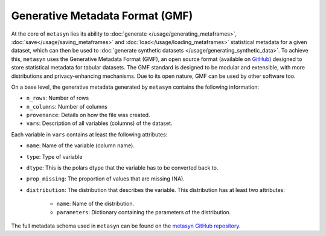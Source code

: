 Generative Metadata Format (GMF)
================================

At the core of ``metasyn`` lies its ability to :doc:`generate </usage/generating_metaframes>`, :doc:`save</usage/saving_metaframes>` and :doc:`load</usage/loading_metaframes>` statistical metadata for a given dataset, which can then be used to :doc:`generate synthetic datasets </usage/generating_synthetic_data>`. To achieve this, ``metasyn`` uses the Generative Metadata Format (GMF), an open source format (available on `GitHub <https://github.com/sodascience/generative_metadata_format>`_) designed to store statistical metadata for tabular datasets. The GMF standard is designed to be modular and extensible,  with more distributions and privacy-enhancing mechanisms. Due to its open nature, GMF can be used by other software too.



On a base level, the generative metadata generated by ``metasyn`` contains the following information:

* ``n_rows``: Number of rows
* ``n_columns``: Number of columns
* ``provenance``: Details on how the file was created.
* ``vars``: Description of all variables (columns) of the dataset. 

Each variable in ``vars`` contains at least the following attributes:

* ``name``: Name of the variable (column name).
* ``type``: Type of variable
* ``dtype``: This is the polars dtype that the variable has to be converted back to.
* ``prop_missing``: The proportion of values that are missing (NA).
* ``distribution``: The distribution that describes the variable. This distribution has at least two attributes:

    * ``name``: Name of the distribution.
    * ``parameters``: Dictionary containing the parameters of the distribution.

The full metadata schema used in ``metasyn`` can be found on the `metasyn GitHub repository <https://github.com/sodascience/metasyn/blob/main/metasyn/schema/generative_metadata_format.json>`_.

